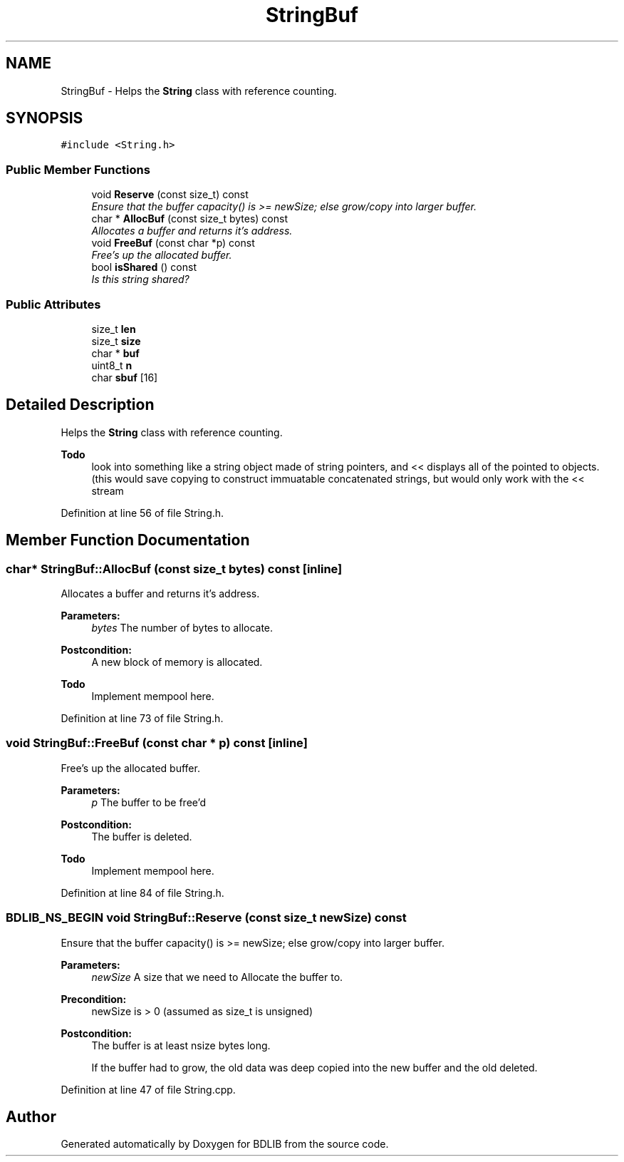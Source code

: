.TH "StringBuf" 3 "18 Dec 2009" "Version 1.0" "BDLIB" \" -*- nroff -*-
.ad l
.nh
.SH NAME
StringBuf \- Helps the \fBString\fP class with reference counting.  

.PP
.SH SYNOPSIS
.br
.PP
\fC#include <String.h>\fP
.PP
.SS "Public Member Functions"

.in +1c
.ti -1c
.RI "void \fBReserve\fP (const size_t) const "
.br
.RI "\fIEnsure that the buffer capacity() is >= newSize; else grow/copy into larger buffer. \fP"
.ti -1c
.RI "char * \fBAllocBuf\fP (const size_t bytes) const "
.br
.RI "\fIAllocates a buffer and returns it's address. \fP"
.ti -1c
.RI "void \fBFreeBuf\fP (const char *p) const "
.br
.RI "\fIFree's up the allocated buffer. \fP"
.ti -1c
.RI "bool \fBisShared\fP () const "
.br
.RI "\fIIs this string shared? \fP"
.in -1c
.SS "Public Attributes"

.in +1c
.ti -1c
.RI "size_t \fBlen\fP"
.br
.ti -1c
.RI "size_t \fBsize\fP"
.br
.ti -1c
.RI "char * \fBbuf\fP"
.br
.ti -1c
.RI "uint8_t \fBn\fP"
.br
.ti -1c
.RI "char \fBsbuf\fP [16]"
.br
.in -1c
.SH "Detailed Description"
.PP 
Helps the \fBString\fP class with reference counting. 

\fBTodo\fP
.RS 4
look into something like a string object made of string pointers, and << displays all of the pointed to objects. (this would save copying to construct immuatable concatenated strings, but would only work with the << stream 
.RE
.PP

.PP
Definition at line 56 of file String.h.
.SH "Member Function Documentation"
.PP 
.SS "char* StringBuf::AllocBuf (const size_t bytes) const\fC [inline]\fP"
.PP
Allocates a buffer and returns it's address. 
.PP
\fBParameters:\fP
.RS 4
\fIbytes\fP The number of bytes to allocate. 
.RE
.PP
\fBPostcondition:\fP
.RS 4
A new block of memory is allocated. 
.RE
.PP
\fBTodo\fP
.RS 4
Implement mempool here. 
.RE
.PP

.PP
Definition at line 73 of file String.h.
.SS "void StringBuf::FreeBuf (const char * p) const\fC [inline]\fP"
.PP
Free's up the allocated buffer. 
.PP
\fBParameters:\fP
.RS 4
\fIp\fP The buffer to be free'd 
.RE
.PP
\fBPostcondition:\fP
.RS 4
The buffer is deleted. 
.RE
.PP
\fBTodo\fP
.RS 4
Implement mempool here. 
.RE
.PP

.PP
Definition at line 84 of file String.h.
.SS "BDLIB_NS_BEGIN void StringBuf::Reserve (const size_t newSize) const"
.PP
Ensure that the buffer capacity() is >= newSize; else grow/copy into larger buffer. 
.PP
\fBParameters:\fP
.RS 4
\fInewSize\fP A size that we need to Allocate the buffer to. 
.RE
.PP
\fBPrecondition:\fP
.RS 4
newSize is > 0 (assumed as size_t is unsigned) 
.RE
.PP
\fBPostcondition:\fP
.RS 4
The buffer is at least nsize bytes long. 
.PP
If the buffer had to grow, the old data was deep copied into the new buffer and the old deleted. 
.RE
.PP

.PP
Definition at line 47 of file String.cpp.

.SH "Author"
.PP 
Generated automatically by Doxygen for BDLIB from the source code.
